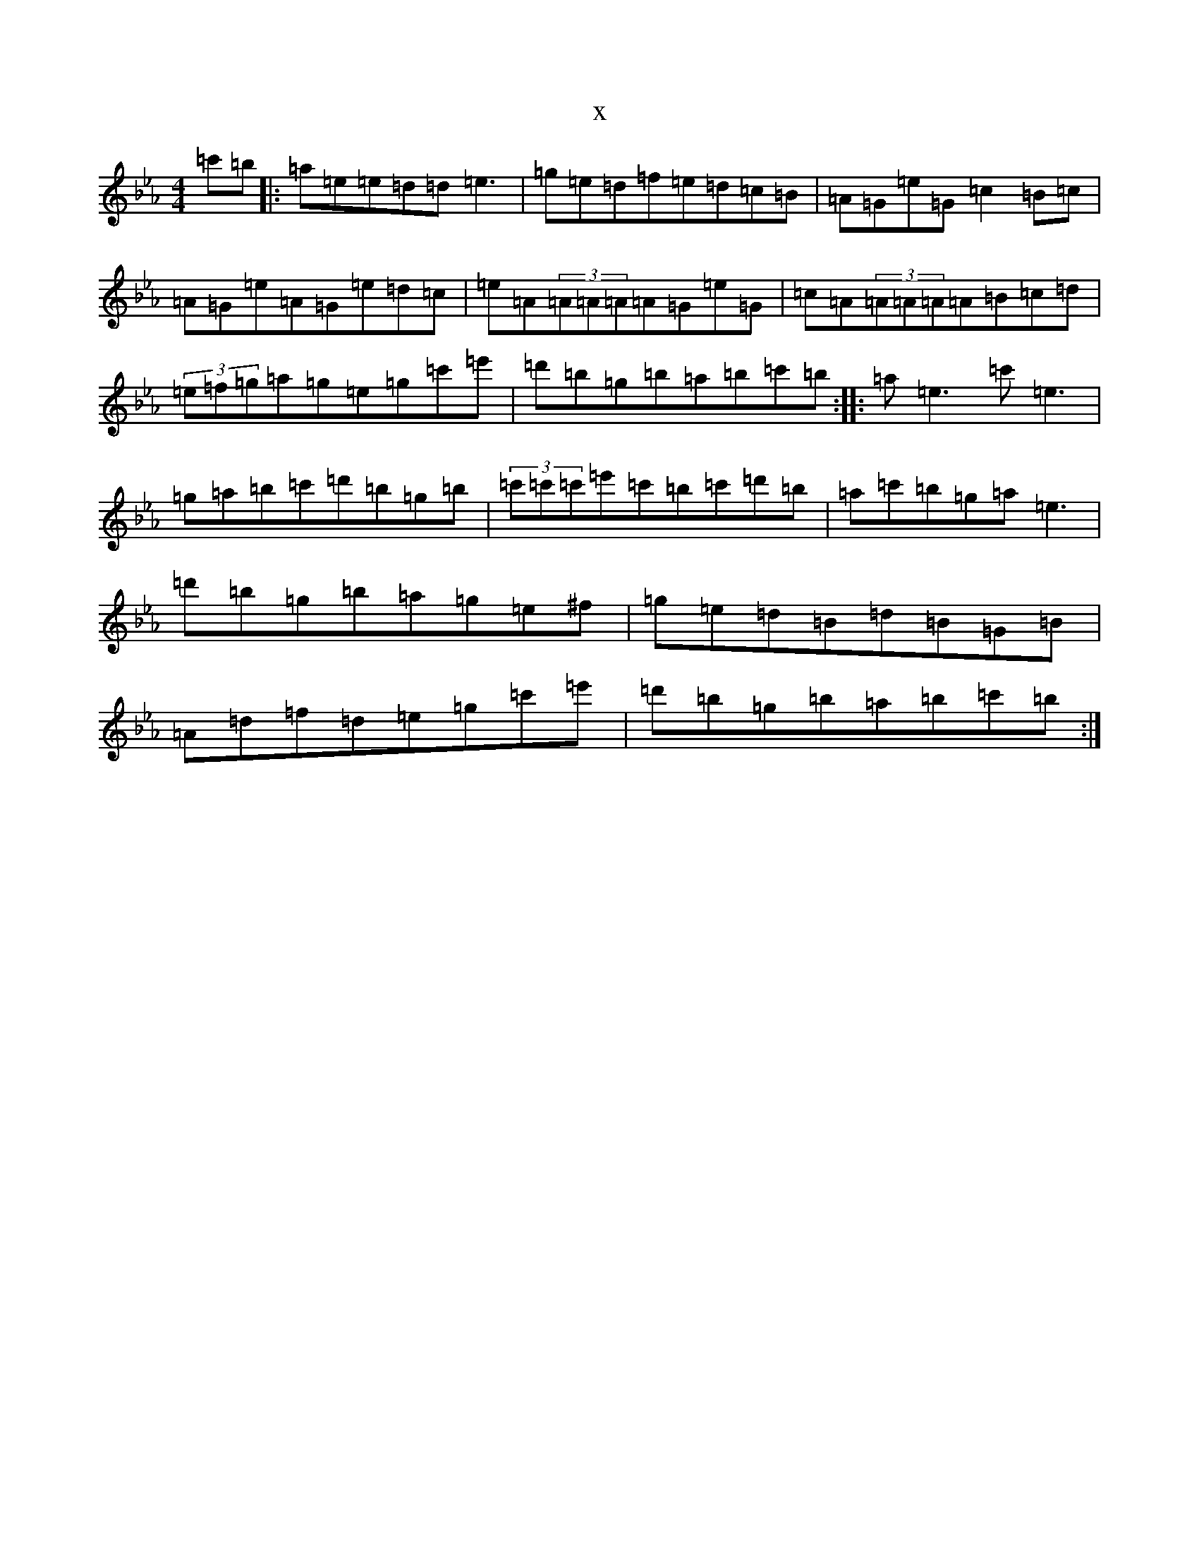 X:5574
T:x
L:1/8
M:4/4
K: C minor
=c'=b|:=a=e=e=d=d=e3|=g=e=d=f=e=d=c=B|=A=G=e=G=c2=B=c|=A=G=e=A=G=e=d=c|=e=A(3=A=A=A=A=G=e=G|=c=A(3=A=A=A=A=B=c=d|(3=e=f=g=a=g=e=g=c'=e'|=d'=b=g=b=a=b=c'=b:||:=a=e3=c'=e3|=g=a=b=c'=d'=b=g=b|(3=c'=c'=c'=e'=c'=b=c'=d'=b|=a=c'=b=g=a=e3|=d'=b=g=b=a=g=e^f|=g=e=d=B=d=B=G=B|=A=d=f=d=e=g=c'=e'|=d'=b=g=b=a=b=c'=b:|